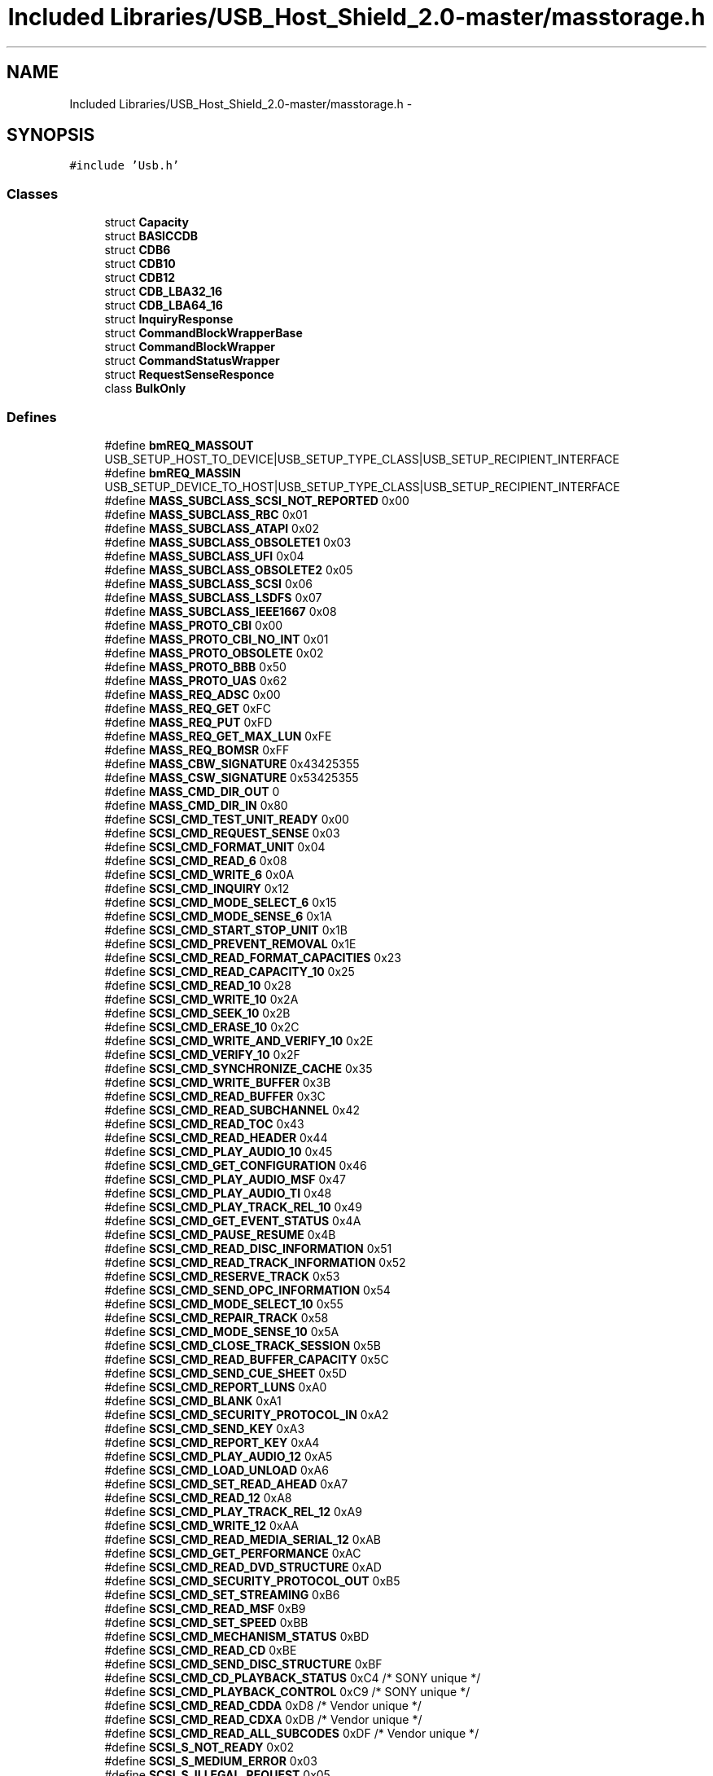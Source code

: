 .TH "Included Libraries/USB_Host_Shield_2.0-master/masstorage.h" 3 "Sun Mar 30 2014" "Version version 2.0" "GHID Framework" \" -*- nroff -*-
.ad l
.nh
.SH NAME
Included Libraries/USB_Host_Shield_2.0-master/masstorage.h \- 
.SH SYNOPSIS
.br
.PP
\fC#include 'Usb\&.h'\fP
.br

.SS "Classes"

.in +1c
.ti -1c
.RI "struct \fBCapacity\fP"
.br
.ti -1c
.RI "struct \fBBASICCDB\fP"
.br
.ti -1c
.RI "struct \fBCDB6\fP"
.br
.ti -1c
.RI "struct \fBCDB10\fP"
.br
.ti -1c
.RI "struct \fBCDB12\fP"
.br
.ti -1c
.RI "struct \fBCDB_LBA32_16\fP"
.br
.ti -1c
.RI "struct \fBCDB_LBA64_16\fP"
.br
.ti -1c
.RI "struct \fBInquiryResponse\fP"
.br
.ti -1c
.RI "struct \fBCommandBlockWrapperBase\fP"
.br
.ti -1c
.RI "struct \fBCommandBlockWrapper\fP"
.br
.ti -1c
.RI "struct \fBCommandStatusWrapper\fP"
.br
.ti -1c
.RI "struct \fBRequestSenseResponce\fP"
.br
.ti -1c
.RI "class \fBBulkOnly\fP"
.br
.in -1c
.SS "Defines"

.in +1c
.ti -1c
.RI "#define \fBbmREQ_MASSOUT\fP   USB_SETUP_HOST_TO_DEVICE|USB_SETUP_TYPE_CLASS|USB_SETUP_RECIPIENT_INTERFACE"
.br
.ti -1c
.RI "#define \fBbmREQ_MASSIN\fP   USB_SETUP_DEVICE_TO_HOST|USB_SETUP_TYPE_CLASS|USB_SETUP_RECIPIENT_INTERFACE"
.br
.ti -1c
.RI "#define \fBMASS_SUBCLASS_SCSI_NOT_REPORTED\fP   0x00"
.br
.ti -1c
.RI "#define \fBMASS_SUBCLASS_RBC\fP   0x01"
.br
.ti -1c
.RI "#define \fBMASS_SUBCLASS_ATAPI\fP   0x02"
.br
.ti -1c
.RI "#define \fBMASS_SUBCLASS_OBSOLETE1\fP   0x03"
.br
.ti -1c
.RI "#define \fBMASS_SUBCLASS_UFI\fP   0x04"
.br
.ti -1c
.RI "#define \fBMASS_SUBCLASS_OBSOLETE2\fP   0x05"
.br
.ti -1c
.RI "#define \fBMASS_SUBCLASS_SCSI\fP   0x06"
.br
.ti -1c
.RI "#define \fBMASS_SUBCLASS_LSDFS\fP   0x07"
.br
.ti -1c
.RI "#define \fBMASS_SUBCLASS_IEEE1667\fP   0x08"
.br
.ti -1c
.RI "#define \fBMASS_PROTO_CBI\fP   0x00"
.br
.ti -1c
.RI "#define \fBMASS_PROTO_CBI_NO_INT\fP   0x01"
.br
.ti -1c
.RI "#define \fBMASS_PROTO_OBSOLETE\fP   0x02"
.br
.ti -1c
.RI "#define \fBMASS_PROTO_BBB\fP   0x50"
.br
.ti -1c
.RI "#define \fBMASS_PROTO_UAS\fP   0x62"
.br
.ti -1c
.RI "#define \fBMASS_REQ_ADSC\fP   0x00"
.br
.ti -1c
.RI "#define \fBMASS_REQ_GET\fP   0xFC"
.br
.ti -1c
.RI "#define \fBMASS_REQ_PUT\fP   0xFD"
.br
.ti -1c
.RI "#define \fBMASS_REQ_GET_MAX_LUN\fP   0xFE"
.br
.ti -1c
.RI "#define \fBMASS_REQ_BOMSR\fP   0xFF"
.br
.ti -1c
.RI "#define \fBMASS_CBW_SIGNATURE\fP   0x43425355"
.br
.ti -1c
.RI "#define \fBMASS_CSW_SIGNATURE\fP   0x53425355"
.br
.ti -1c
.RI "#define \fBMASS_CMD_DIR_OUT\fP   0"
.br
.ti -1c
.RI "#define \fBMASS_CMD_DIR_IN\fP   0x80"
.br
.ti -1c
.RI "#define \fBSCSI_CMD_TEST_UNIT_READY\fP   0x00"
.br
.ti -1c
.RI "#define \fBSCSI_CMD_REQUEST_SENSE\fP   0x03"
.br
.ti -1c
.RI "#define \fBSCSI_CMD_FORMAT_UNIT\fP   0x04"
.br
.ti -1c
.RI "#define \fBSCSI_CMD_READ_6\fP   0x08"
.br
.ti -1c
.RI "#define \fBSCSI_CMD_WRITE_6\fP   0x0A"
.br
.ti -1c
.RI "#define \fBSCSI_CMD_INQUIRY\fP   0x12"
.br
.ti -1c
.RI "#define \fBSCSI_CMD_MODE_SELECT_6\fP   0x15"
.br
.ti -1c
.RI "#define \fBSCSI_CMD_MODE_SENSE_6\fP   0x1A"
.br
.ti -1c
.RI "#define \fBSCSI_CMD_START_STOP_UNIT\fP   0x1B"
.br
.ti -1c
.RI "#define \fBSCSI_CMD_PREVENT_REMOVAL\fP   0x1E"
.br
.ti -1c
.RI "#define \fBSCSI_CMD_READ_FORMAT_CAPACITIES\fP   0x23"
.br
.ti -1c
.RI "#define \fBSCSI_CMD_READ_CAPACITY_10\fP   0x25"
.br
.ti -1c
.RI "#define \fBSCSI_CMD_READ_10\fP   0x28"
.br
.ti -1c
.RI "#define \fBSCSI_CMD_WRITE_10\fP   0x2A"
.br
.ti -1c
.RI "#define \fBSCSI_CMD_SEEK_10\fP   0x2B"
.br
.ti -1c
.RI "#define \fBSCSI_CMD_ERASE_10\fP   0x2C"
.br
.ti -1c
.RI "#define \fBSCSI_CMD_WRITE_AND_VERIFY_10\fP   0x2E"
.br
.ti -1c
.RI "#define \fBSCSI_CMD_VERIFY_10\fP   0x2F"
.br
.ti -1c
.RI "#define \fBSCSI_CMD_SYNCHRONIZE_CACHE\fP   0x35"
.br
.ti -1c
.RI "#define \fBSCSI_CMD_WRITE_BUFFER\fP   0x3B"
.br
.ti -1c
.RI "#define \fBSCSI_CMD_READ_BUFFER\fP   0x3C"
.br
.ti -1c
.RI "#define \fBSCSI_CMD_READ_SUBCHANNEL\fP   0x42"
.br
.ti -1c
.RI "#define \fBSCSI_CMD_READ_TOC\fP   0x43"
.br
.ti -1c
.RI "#define \fBSCSI_CMD_READ_HEADER\fP   0x44"
.br
.ti -1c
.RI "#define \fBSCSI_CMD_PLAY_AUDIO_10\fP   0x45"
.br
.ti -1c
.RI "#define \fBSCSI_CMD_GET_CONFIGURATION\fP   0x46"
.br
.ti -1c
.RI "#define \fBSCSI_CMD_PLAY_AUDIO_MSF\fP   0x47"
.br
.ti -1c
.RI "#define \fBSCSI_CMD_PLAY_AUDIO_TI\fP   0x48"
.br
.ti -1c
.RI "#define \fBSCSI_CMD_PLAY_TRACK_REL_10\fP   0x49"
.br
.ti -1c
.RI "#define \fBSCSI_CMD_GET_EVENT_STATUS\fP   0x4A"
.br
.ti -1c
.RI "#define \fBSCSI_CMD_PAUSE_RESUME\fP   0x4B"
.br
.ti -1c
.RI "#define \fBSCSI_CMD_READ_DISC_INFORMATION\fP   0x51"
.br
.ti -1c
.RI "#define \fBSCSI_CMD_READ_TRACK_INFORMATION\fP   0x52"
.br
.ti -1c
.RI "#define \fBSCSI_CMD_RESERVE_TRACK\fP   0x53"
.br
.ti -1c
.RI "#define \fBSCSI_CMD_SEND_OPC_INFORMATION\fP   0x54"
.br
.ti -1c
.RI "#define \fBSCSI_CMD_MODE_SELECT_10\fP   0x55"
.br
.ti -1c
.RI "#define \fBSCSI_CMD_REPAIR_TRACK\fP   0x58"
.br
.ti -1c
.RI "#define \fBSCSI_CMD_MODE_SENSE_10\fP   0x5A"
.br
.ti -1c
.RI "#define \fBSCSI_CMD_CLOSE_TRACK_SESSION\fP   0x5B"
.br
.ti -1c
.RI "#define \fBSCSI_CMD_READ_BUFFER_CAPACITY\fP   0x5C"
.br
.ti -1c
.RI "#define \fBSCSI_CMD_SEND_CUE_SHEET\fP   0x5D"
.br
.ti -1c
.RI "#define \fBSCSI_CMD_REPORT_LUNS\fP   0xA0"
.br
.ti -1c
.RI "#define \fBSCSI_CMD_BLANK\fP   0xA1"
.br
.ti -1c
.RI "#define \fBSCSI_CMD_SECURITY_PROTOCOL_IN\fP   0xA2"
.br
.ti -1c
.RI "#define \fBSCSI_CMD_SEND_KEY\fP   0xA3"
.br
.ti -1c
.RI "#define \fBSCSI_CMD_REPORT_KEY\fP   0xA4"
.br
.ti -1c
.RI "#define \fBSCSI_CMD_PLAY_AUDIO_12\fP   0xA5"
.br
.ti -1c
.RI "#define \fBSCSI_CMD_LOAD_UNLOAD\fP   0xA6"
.br
.ti -1c
.RI "#define \fBSCSI_CMD_SET_READ_AHEAD\fP   0xA7"
.br
.ti -1c
.RI "#define \fBSCSI_CMD_READ_12\fP   0xA8"
.br
.ti -1c
.RI "#define \fBSCSI_CMD_PLAY_TRACK_REL_12\fP   0xA9"
.br
.ti -1c
.RI "#define \fBSCSI_CMD_WRITE_12\fP   0xAA"
.br
.ti -1c
.RI "#define \fBSCSI_CMD_READ_MEDIA_SERIAL_12\fP   0xAB"
.br
.ti -1c
.RI "#define \fBSCSI_CMD_GET_PERFORMANCE\fP   0xAC"
.br
.ti -1c
.RI "#define \fBSCSI_CMD_READ_DVD_STRUCTURE\fP   0xAD"
.br
.ti -1c
.RI "#define \fBSCSI_CMD_SECURITY_PROTOCOL_OUT\fP   0xB5"
.br
.ti -1c
.RI "#define \fBSCSI_CMD_SET_STREAMING\fP   0xB6"
.br
.ti -1c
.RI "#define \fBSCSI_CMD_READ_MSF\fP   0xB9"
.br
.ti -1c
.RI "#define \fBSCSI_CMD_SET_SPEED\fP   0xBB"
.br
.ti -1c
.RI "#define \fBSCSI_CMD_MECHANISM_STATUS\fP   0xBD"
.br
.ti -1c
.RI "#define \fBSCSI_CMD_READ_CD\fP   0xBE"
.br
.ti -1c
.RI "#define \fBSCSI_CMD_SEND_DISC_STRUCTURE\fP   0xBF"
.br
.ti -1c
.RI "#define \fBSCSI_CMD_CD_PLAYBACK_STATUS\fP   0xC4 /* SONY unique */"
.br
.ti -1c
.RI "#define \fBSCSI_CMD_PLAYBACK_CONTROL\fP   0xC9 /* SONY unique */"
.br
.ti -1c
.RI "#define \fBSCSI_CMD_READ_CDDA\fP   0xD8 /* Vendor unique */"
.br
.ti -1c
.RI "#define \fBSCSI_CMD_READ_CDXA\fP   0xDB /* Vendor unique */"
.br
.ti -1c
.RI "#define \fBSCSI_CMD_READ_ALL_SUBCODES\fP   0xDF /* Vendor unique */"
.br
.ti -1c
.RI "#define \fBSCSI_S_NOT_READY\fP   0x02"
.br
.ti -1c
.RI "#define \fBSCSI_S_MEDIUM_ERROR\fP   0x03"
.br
.ti -1c
.RI "#define \fBSCSI_S_ILLEGAL_REQUEST\fP   0x05"
.br
.ti -1c
.RI "#define \fBSCSI_S_UNIT_ATTENTION\fP   0x06"
.br
.ti -1c
.RI "#define \fBSCSI_ASC_LBA_OUT_OF_RANGE\fP   0x21"
.br
.ti -1c
.RI "#define \fBSCSI_ASC_MEDIA_CHANGED\fP   0x28"
.br
.ti -1c
.RI "#define \fBSCSI_ASC_MEDIUM_NOT_PRESENT\fP   0x3A"
.br
.ti -1c
.RI "#define \fBMASS_ERR_SUCCESS\fP   0x00"
.br
.ti -1c
.RI "#define \fBMASS_ERR_PHASE_ERROR\fP   0x02"
.br
.ti -1c
.RI "#define \fBMASS_ERR_UNIT_NOT_READY\fP   0x03"
.br
.ti -1c
.RI "#define \fBMASS_ERR_UNIT_BUSY\fP   0x04"
.br
.ti -1c
.RI "#define \fBMASS_ERR_STALL\fP   0x05"
.br
.ti -1c
.RI "#define \fBMASS_ERR_CMD_NOT_SUPPORTED\fP   0x06"
.br
.ti -1c
.RI "#define \fBMASS_ERR_INVALID_CSW\fP   0x07"
.br
.ti -1c
.RI "#define \fBMASS_ERR_NO_MEDIA\fP   0x08"
.br
.ti -1c
.RI "#define \fBMASS_ERR_BAD_LBA\fP   0x09"
.br
.ti -1c
.RI "#define \fBMASS_ERR_MEDIA_CHANGED\fP   0x0A"
.br
.ti -1c
.RI "#define \fBMASS_ERR_DEVICE_DISCONNECTED\fP   0x11"
.br
.ti -1c
.RI "#define \fBMASS_ERR_UNABLE_TO_RECOVER\fP   0x12"
.br
.ti -1c
.RI "#define \fBMASS_ERR_INVALID_LUN\fP   0x13"
.br
.ti -1c
.RI "#define \fBMASS_ERR_WRITE_STALL\fP   0x14"
.br
.ti -1c
.RI "#define \fBMASS_ERR_READ_NAKS\fP   0x15"
.br
.ti -1c
.RI "#define \fBMASS_ERR_WRITE_NAKS\fP   0x16"
.br
.ti -1c
.RI "#define \fBMASS_ERR_WRITE_PROTECTED\fP   0x17"
.br
.ti -1c
.RI "#define \fBMASS_ERR_NOT_IMPLEMENTED\fP   0xFD"
.br
.ti -1c
.RI "#define \fBMASS_ERR_GENERAL_SCSI_ERROR\fP   0xFE"
.br
.ti -1c
.RI "#define \fBMASS_ERR_GENERAL_USB_ERROR\fP   0xFF"
.br
.ti -1c
.RI "#define \fBMASS_ERR_USER\fP   0xA0"
.br
.ti -1c
.RI "#define \fBMASS_TRANS_FLG_CALLBACK\fP   0x01"
.br
.ti -1c
.RI "#define \fBMASS_TRANS_FLG_NO_STALL_CHECK\fP   0x02"
.br
.ti -1c
.RI "#define \fBMASS_TRANS_FLG_NO_PHASE_CHECK\fP   0x04"
.br
.ti -1c
.RI "#define \fBMASS_MAX_ENDPOINTS\fP   3"
.br
.in -1c
.SS "Typedefs"

.in +1c
.ti -1c
.RI "typedef \fBBASICCDB\fP \fBBASICCDB_t\fP"
.br
.ti -1c
.RI "typedef \fBCDB6\fP \fBCDB6_t\fP"
.br
.ti -1c
.RI "typedef \fBCDB10\fP \fBCDB10_t\fP"
.br
.ti -1c
.RI "typedef \fBCDB12\fP \fBCDB12_t\fP"
.br
.in -1c
.SS "Functions"

.in +1c
.ti -1c
.RI "struct \fBCapacity\fP \fB__attribute__\fP ((packed))"
.br
.ti -1c
.RI "\fBCDB6\fP (uint8_t _Opcode, uint8_t _LUN, uint32_t LBA, uint8_t _AllocationLength, uint8_t _Control)"
.br
.ti -1c
.RI "\fBCDB6\fP (uint8_t _Opcode, uint8_t _LUN, uint8_t _AllocationLength, uint8_t _Control)"
.br
.ti -1c
.RI "\fBCDB10\fP (uint8_t _Opcode, uint8_t _LUN)"
.br
.ti -1c
.RI "\fBCDB10\fP (uint8_t _Opcode, uint8_t _LUN, uint16_t xflen, uint32_t _LBA)"
.br
.ti -1c
.RI "\fBCommandBlockWrapperBase\fP ()"
.br
.ti -1c
.RI "\fBCommandBlockWrapperBase\fP (uint32_t tag, uint32_t xflen, uint8_t flgs)"
.br
.ti -1c
.RI "\fBCommandBlockWrapper\fP ()"
.br
.ti -1c
.RI "\fBCommandBlockWrapper\fP (uint32_t tag, uint32_t xflen, uint8_t flgs, uint8_t lu, uint8_t cmdlen, uint8_t cmd)"
.br
.ti -1c
.RI "\fBCommandBlockWrapper\fP (uint32_t tag, uint32_t xflen, \fBCDB6_t\fP *cdb, uint8_t dir)"
.br
.ti -1c
.RI "\fBCommandBlockWrapper\fP (uint32_t tag, uint32_t xflen, \fBCDB10_t\fP *cdb, uint8_t dir)"
.br
.in -1c
.SS "Variables"

.in +1c
.ti -1c
.RI "uint8_t \fBdata\fP [8]"
.br
.ti -1c
.RI "uint8_t \fBOpcode\fP"
.br
.ti -1c
.RI "unsigned \fBunused\fP"
.br
.ti -1c
.RI "unsigned \fBLUN\fP"
.br
.ti -1c
.RI "uint8_t \fBinfo\fP [12]"
.br
.ti -1c
.RI "unsigned \fBLBAMSB\fP"
.br
.ti -1c
.RI "uint8_t \fBLBAHB\fP"
.br
.ti -1c
.RI "uint8_t \fBLBALB\fP"
.br
.ti -1c
.RI "uint8_t \fBAllocationLength\fP"
.br
.ti -1c
.RI "uint8_t \fBControl\fP"
.br
.ti -1c
.RI "unsigned \fBService_Action\fP"
.br
.ti -1c
.RI "uint8_t \fBLBA_L_M_MB\fP"
.br
.ti -1c
.RI "uint8_t \fBLBA_L_M_LB\fP"
.br
.ti -1c
.RI "uint8_t \fBLBA_L_L_MB\fP"
.br
.ti -1c
.RI "uint8_t \fBLBA_L_L_LB\fP"
.br
.ti -1c
.RI "uint8_t \fBMisc2\fP"
.br
.ti -1c
.RI "uint8_t \fBALC_MB\fP"
.br
.ti -1c
.RI "uint8_t \fBALC_LB\fP"
.br
.ti -1c
.RI "unsigned \fBMisc\fP"
.br
.ti -1c
.RI "uint8_t \fBALC_M_LB\fP"
.br
.ti -1c
.RI "uint8_t \fBALC_L_MB\fP"
.br
.ti -1c
.RI "uint8_t \fBALC_L_LB\fP"
.br
.ti -1c
.RI "uint8_t \fBA_M_M_MB\fP"
.br
.ti -1c
.RI "uint8_t \fBA_M_M_LB\fP"
.br
.ti -1c
.RI "uint8_t \fBA_M_L_MB\fP"
.br
.ti -1c
.RI "uint8_t \fBA_M_L_LB\fP"
.br
.ti -1c
.RI "uint8_t \fBALC_M_MB\fP"
.br
.ti -1c
.RI "uint8_t \fBLBA_M_M_MB\fP"
.br
.ti -1c
.RI "uint8_t \fBLBA_M_M_LB\fP"
.br
.ti -1c
.RI "uint8_t \fBLBA_M_L_MB\fP"
.br
.ti -1c
.RI "uint8_t \fBLBA_M_L_LB\fP"
.br
.ti -1c
.RI "uint8_t \fBDeviceType\fP"
.br
.ti -1c
.RI "uint8_t \fBPeripheralQualifier\fP"
.br
.ti -1c
.RI "unsigned \fBReserved\fP"
.br
.ti -1c
.RI "unsigned \fBRemovable\fP"
.br
.ti -1c
.RI "uint8_t \fBVersion\fP"
.br
.ti -1c
.RI "unsigned \fBResponseDataFormat\fP"
.br
.ti -1c
.RI "unsigned \fBHISUP\fP"
.br
.ti -1c
.RI "unsigned \fBNormACA\fP"
.br
.ti -1c
.RI "unsigned \fBTrmTsk\fP"
.br
.ti -1c
.RI "unsigned \fBAERC\fP"
.br
.ti -1c
.RI "uint8_t \fBAdditionalLength\fP"
.br
.ti -1c
.RI "unsigned \fBPROTECT\fP"
.br
.ti -1c
.RI "unsigned \fBRes\fP"
.br
.ti -1c
.RI "unsigned \fBThreePC\fP"
.br
.ti -1c
.RI "unsigned \fBTPGS\fP"
.br
.ti -1c
.RI "unsigned \fBACC\fP"
.br
.ti -1c
.RI "unsigned \fBSCCS\fP"
.br
.ti -1c
.RI "unsigned \fBADDR16\fP"
.br
.ti -1c
.RI "unsigned \fBR1\fP"
.br
.ti -1c
.RI "unsigned \fBR2\fP"
.br
.ti -1c
.RI "unsigned \fBMCHNGR\fP"
.br
.ti -1c
.RI "unsigned \fBMULTIP\fP"
.br
.ti -1c
.RI "unsigned \fBVS\fP"
.br
.ti -1c
.RI "unsigned \fBENCSERV\fP"
.br
.ti -1c
.RI "unsigned \fBBQUE\fP"
.br
.ti -1c
.RI "unsigned \fBSoftReset\fP"
.br
.ti -1c
.RI "unsigned \fBCmdQue\fP"
.br
.ti -1c
.RI "unsigned \fBReserved4\fP"
.br
.ti -1c
.RI "unsigned \fBLinked\fP"
.br
.ti -1c
.RI "unsigned \fBSync\fP"
.br
.ti -1c
.RI "unsigned \fBWideBus16Bit\fP"
.br
.ti -1c
.RI "unsigned \fBWideBus32Bit\fP"
.br
.ti -1c
.RI "unsigned \fBRelAddr\fP"
.br
.ti -1c
.RI "uint8_t \fBVendorID\fP [8]"
.br
.ti -1c
.RI "uint8_t \fBProductID\fP [16]"
.br
.ti -1c
.RI "uint8_t \fBRevisionID\fP [4]"
.br
.ti -1c
.RI "uint32_t \fBdCBWSignature\fP"
.br
.ti -1c
.RI "uint32_t \fBdCBWTag\fP"
.br
.ti -1c
.RI "uint32_t \fBdCBWDataTransferLength\fP"
.br
.ti -1c
.RI "uint8_t \fBbmCBWFlags\fP"
.br
.ti -1c
.RI "struct {"
.br
.ti -1c
.RI "   uint8_t \fBbmCBWLUN\fP: 4"
.br
.ti -1c
.RI "   uint8_t \fBbmReserved1\fP: 4"
.br
.ti -1c
.RI "}; "
.br
.ti -1c
.RI "struct {"
.br
.ti -1c
.RI "   uint8_t \fBbmCBWCBLength\fP: 4"
.br
.ti -1c
.RI "   uint8_t \fBbmReserved2\fP: 4"
.br
.ti -1c
.RI "}; "
.br
.ti -1c
.RI "uint8_t \fBCBWCB\fP [16]"
.br
.ti -1c
.RI "uint32_t \fBdCSWSignature\fP"
.br
.ti -1c
.RI "uint32_t \fBdCSWTag\fP"
.br
.ti -1c
.RI "uint32_t \fBdCSWDataResidue\fP"
.br
.ti -1c
.RI "uint8_t \fBbCSWStatus\fP"
.br
.ti -1c
.RI "uint8_t \fBbResponseCode\fP"
.br
.ti -1c
.RI "uint8_t \fBbSegmentNumber\fP"
.br
.ti -1c
.RI "uint8_t \fBbmSenseKey\fP"
.br
.ti -1c
.RI "uint8_t \fBbmReserved\fP"
.br
.ti -1c
.RI "uint8_t \fBbmILI\fP"
.br
.ti -1c
.RI "uint8_t \fBbmEOM\fP"
.br
.ti -1c
.RI "uint8_t \fBbmFileMark\fP"
.br
.ti -1c
.RI "uint8_t \fBInformation\fP [4]"
.br
.ti -1c
.RI "uint8_t \fBbAdditionalLength\fP"
.br
.ti -1c
.RI "uint8_t \fBCmdSpecificInformation\fP [4]"
.br
.ti -1c
.RI "uint8_t \fBbAdditionalSenseCode\fP"
.br
.ti -1c
.RI "uint8_t \fBbAdditionalSenseQualifier\fP"
.br
.ti -1c
.RI "uint8_t \fBbFieldReplaceableUnitCode\fP"
.br
.ti -1c
.RI "uint8_t \fBSenseKeySpecific\fP [3]"
.br
.ti -1c
.RI "\fBBulkOnly\fP \fB__attribute__\fP"
.br
.in -1c
.SH "Define Documentation"
.PP 
.SS "#define \fBbmREQ_MASSIN\fP   USB_SETUP_DEVICE_TO_HOST|USB_SETUP_TYPE_CLASS|USB_SETUP_RECIPIENT_INTERFACE"
.PP
Definition at line 29 of file masstorage\&.h\&.
.SS "#define \fBbmREQ_MASSOUT\fP   USB_SETUP_HOST_TO_DEVICE|USB_SETUP_TYPE_CLASS|USB_SETUP_RECIPIENT_INTERFACE"
.PP
Definition at line 28 of file masstorage\&.h\&.
.SS "#define \fBMASS_CBW_SIGNATURE\fP   0x43425355"
.PP
Definition at line 56 of file masstorage\&.h\&.
.SS "#define \fBMASS_CMD_DIR_IN\fP   0x80"
.PP
Definition at line 60 of file masstorage\&.h\&.
.SS "#define \fBMASS_CMD_DIR_OUT\fP   0"
.PP
Definition at line 59 of file masstorage\&.h\&.
.SS "#define \fBMASS_CSW_SIGNATURE\fP   0x53425355"
.PP
Definition at line 57 of file masstorage\&.h\&.
.SS "#define \fBMASS_ERR_BAD_LBA\fP   0x09"
.PP
Definition at line 159 of file masstorage\&.h\&.
.SS "#define \fBMASS_ERR_CMD_NOT_SUPPORTED\fP   0x06"
.PP
Definition at line 156 of file masstorage\&.h\&.
.SS "#define \fBMASS_ERR_DEVICE_DISCONNECTED\fP   0x11"
.PP
Definition at line 161 of file masstorage\&.h\&.
.SS "#define \fBMASS_ERR_GENERAL_SCSI_ERROR\fP   0xFE"
.PP
Definition at line 169 of file masstorage\&.h\&.
.SS "#define \fBMASS_ERR_GENERAL_USB_ERROR\fP   0xFF"
.PP
Definition at line 170 of file masstorage\&.h\&.
.SS "#define \fBMASS_ERR_INVALID_CSW\fP   0x07"
.PP
Definition at line 157 of file masstorage\&.h\&.
.SS "#define \fBMASS_ERR_INVALID_LUN\fP   0x13"
.PP
Definition at line 163 of file masstorage\&.h\&.
.SS "#define \fBMASS_ERR_MEDIA_CHANGED\fP   0x0A"
.PP
Definition at line 160 of file masstorage\&.h\&.
.SS "#define \fBMASS_ERR_NO_MEDIA\fP   0x08"
.PP
Definition at line 158 of file masstorage\&.h\&.
.SS "#define \fBMASS_ERR_NOT_IMPLEMENTED\fP   0xFD"
.PP
Definition at line 168 of file masstorage\&.h\&.
.SS "#define \fBMASS_ERR_PHASE_ERROR\fP   0x02"
.PP
Definition at line 152 of file masstorage\&.h\&.
.SS "#define \fBMASS_ERR_READ_NAKS\fP   0x15"
.PP
Definition at line 165 of file masstorage\&.h\&.
.SS "#define \fBMASS_ERR_STALL\fP   0x05"
.PP
Definition at line 155 of file masstorage\&.h\&.
.SS "#define \fBMASS_ERR_SUCCESS\fP   0x00"
.PP
Definition at line 151 of file masstorage\&.h\&.
.SS "#define \fBMASS_ERR_UNABLE_TO_RECOVER\fP   0x12"
.PP
Definition at line 162 of file masstorage\&.h\&.
.SS "#define \fBMASS_ERR_UNIT_BUSY\fP   0x04"
.PP
Definition at line 154 of file masstorage\&.h\&.
.SS "#define \fBMASS_ERR_UNIT_NOT_READY\fP   0x03"
.PP
Definition at line 153 of file masstorage\&.h\&.
.SS "#define \fBMASS_ERR_USER\fP   0xA0"
.PP
Definition at line 171 of file masstorage\&.h\&.
.SS "#define \fBMASS_ERR_WRITE_NAKS\fP   0x16"
.PP
Definition at line 166 of file masstorage\&.h\&.
.SS "#define \fBMASS_ERR_WRITE_PROTECTED\fP   0x17"
.PP
Definition at line 167 of file masstorage\&.h\&.
.SS "#define \fBMASS_ERR_WRITE_STALL\fP   0x14"
.PP
Definition at line 164 of file masstorage\&.h\&.
.SS "#define \fBMASS_MAX_ENDPOINTS\fP   3"
.PP
Definition at line 177 of file masstorage\&.h\&.
.SS "#define \fBMASS_PROTO_BBB\fP   0x50"
.PP
Definition at line 46 of file masstorage\&.h\&.
.SS "#define \fBMASS_PROTO_CBI\fP   0x00"
.PP
Definition at line 43 of file masstorage\&.h\&.
.SS "#define \fBMASS_PROTO_CBI_NO_INT\fP   0x01"
.PP
Definition at line 44 of file masstorage\&.h\&.
.SS "#define \fBMASS_PROTO_OBSOLETE\fP   0x02"
.PP
Definition at line 45 of file masstorage\&.h\&.
.SS "#define \fBMASS_PROTO_UAS\fP   0x62"
.PP
Definition at line 47 of file masstorage\&.h\&.
.SS "#define \fBMASS_REQ_ADSC\fP   0x00"
.PP
Definition at line 50 of file masstorage\&.h\&.
.SS "#define \fBMASS_REQ_BOMSR\fP   0xFF"
.PP
Definition at line 54 of file masstorage\&.h\&.
.SS "#define \fBMASS_REQ_GET\fP   0xFC"
.PP
Definition at line 51 of file masstorage\&.h\&.
.SS "#define \fBMASS_REQ_GET_MAX_LUN\fP   0xFE"
.PP
Definition at line 53 of file masstorage\&.h\&.
.SS "#define \fBMASS_REQ_PUT\fP   0xFD"
.PP
Definition at line 52 of file masstorage\&.h\&.
.SS "#define \fBMASS_SUBCLASS_ATAPI\fP   0x02"
.PP
Definition at line 34 of file masstorage\&.h\&.
.SS "#define \fBMASS_SUBCLASS_IEEE1667\fP   0x08"
.PP
Definition at line 40 of file masstorage\&.h\&.
.SS "#define \fBMASS_SUBCLASS_LSDFS\fP   0x07"
.PP
Definition at line 39 of file masstorage\&.h\&.
.SS "#define \fBMASS_SUBCLASS_OBSOLETE1\fP   0x03"
.PP
Definition at line 35 of file masstorage\&.h\&.
.SS "#define \fBMASS_SUBCLASS_OBSOLETE2\fP   0x05"
.PP
Definition at line 37 of file masstorage\&.h\&.
.SS "#define \fBMASS_SUBCLASS_RBC\fP   0x01"
.PP
Definition at line 33 of file masstorage\&.h\&.
.SS "#define \fBMASS_SUBCLASS_SCSI\fP   0x06"
.PP
Definition at line 38 of file masstorage\&.h\&.
.SS "#define \fBMASS_SUBCLASS_SCSI_NOT_REPORTED\fP   0x00"
.PP
Definition at line 32 of file masstorage\&.h\&.
.SS "#define \fBMASS_SUBCLASS_UFI\fP   0x04"
.PP
Definition at line 36 of file masstorage\&.h\&.
.SS "#define \fBMASS_TRANS_FLG_CALLBACK\fP   0x01"
.PP
Definition at line 173 of file masstorage\&.h\&.
.SS "#define \fBMASS_TRANS_FLG_NO_PHASE_CHECK\fP   0x04"
.PP
Definition at line 175 of file masstorage\&.h\&.
.SS "#define \fBMASS_TRANS_FLG_NO_STALL_CHECK\fP   0x02"
.PP
Definition at line 174 of file masstorage\&.h\&.
.SS "#define \fBSCSI_ASC_LBA_OUT_OF_RANGE\fP   0x21"
.PP
Definition at line 146 of file masstorage\&.h\&.
.SS "#define \fBSCSI_ASC_MEDIA_CHANGED\fP   0x28"
.PP
Definition at line 147 of file masstorage\&.h\&.
.SS "#define \fBSCSI_ASC_MEDIUM_NOT_PRESENT\fP   0x3A"
.PP
Definition at line 148 of file masstorage\&.h\&.
.SS "#define \fBSCSI_CMD_BLANK\fP   0xA1"
.PP
Definition at line 114 of file masstorage\&.h\&.
.SS "#define \fBSCSI_CMD_CD_PLAYBACK_STATUS\fP   0xC4 /* SONY unique */"
.PP
Definition at line 135 of file masstorage\&.h\&.
.SS "#define \fBSCSI_CMD_CLOSE_TRACK_SESSION\fP   0x5B"
.PP
Definition at line 109 of file masstorage\&.h\&.
.SS "#define \fBSCSI_CMD_ERASE_10\fP   0x2C"
.PP
Definition at line 86 of file masstorage\&.h\&.
.SS "#define \fBSCSI_CMD_FORMAT_UNIT\fP   0x04"
.PP
Definition at line 72 of file masstorage\&.h\&.
.SS "#define \fBSCSI_CMD_GET_CONFIGURATION\fP   0x46"
.PP
Definition at line 96 of file masstorage\&.h\&.
.SS "#define \fBSCSI_CMD_GET_EVENT_STATUS\fP   0x4A"
.PP
Definition at line 100 of file masstorage\&.h\&.
.SS "#define \fBSCSI_CMD_GET_PERFORMANCE\fP   0xAC"
.PP
Definition at line 125 of file masstorage\&.h\&.
.SS "#define \fBSCSI_CMD_INQUIRY\fP   0x12"
.PP
Definition at line 75 of file masstorage\&.h\&.
.SS "#define \fBSCSI_CMD_LOAD_UNLOAD\fP   0xA6"
.PP
Definition at line 119 of file masstorage\&.h\&.
.SS "#define \fBSCSI_CMD_MECHANISM_STATUS\fP   0xBD"
.PP
Definition at line 131 of file masstorage\&.h\&.
.SS "#define \fBSCSI_CMD_MODE_SELECT_10\fP   0x55"
.PP
Definition at line 106 of file masstorage\&.h\&.
.SS "#define \fBSCSI_CMD_MODE_SELECT_6\fP   0x15"
.PP
Definition at line 76 of file masstorage\&.h\&.
.SS "#define \fBSCSI_CMD_MODE_SENSE_10\fP   0x5A"
.PP
Definition at line 108 of file masstorage\&.h\&.
.SS "#define \fBSCSI_CMD_MODE_SENSE_6\fP   0x1A"
.PP
Definition at line 77 of file masstorage\&.h\&.
.SS "#define \fBSCSI_CMD_PAUSE_RESUME\fP   0x4B"
.PP
Definition at line 101 of file masstorage\&.h\&.
.SS "#define \fBSCSI_CMD_PLAY_AUDIO_10\fP   0x45"
.PP
Definition at line 95 of file masstorage\&.h\&.
.SS "#define \fBSCSI_CMD_PLAY_AUDIO_12\fP   0xA5"
.PP
Definition at line 118 of file masstorage\&.h\&.
.SS "#define \fBSCSI_CMD_PLAY_AUDIO_MSF\fP   0x47"
.PP
Definition at line 97 of file masstorage\&.h\&.
.SS "#define \fBSCSI_CMD_PLAY_AUDIO_TI\fP   0x48"
.PP
Definition at line 98 of file masstorage\&.h\&.
.SS "#define \fBSCSI_CMD_PLAY_TRACK_REL_10\fP   0x49"
.PP
Definition at line 99 of file masstorage\&.h\&.
.SS "#define \fBSCSI_CMD_PLAY_TRACK_REL_12\fP   0xA9"
.PP
Definition at line 122 of file masstorage\&.h\&.
.SS "#define \fBSCSI_CMD_PLAYBACK_CONTROL\fP   0xC9 /* SONY unique */"
.PP
Definition at line 136 of file masstorage\&.h\&.
.SS "#define \fBSCSI_CMD_PREVENT_REMOVAL\fP   0x1E"
.PP
Definition at line 79 of file masstorage\&.h\&.
.SS "#define \fBSCSI_CMD_READ_10\fP   0x28"
.PP
Definition at line 83 of file masstorage\&.h\&.
.SS "#define \fBSCSI_CMD_READ_12\fP   0xA8"
.PP
Definition at line 121 of file masstorage\&.h\&.
.SS "#define \fBSCSI_CMD_READ_6\fP   0x08"
.PP
Definition at line 73 of file masstorage\&.h\&.
.SS "#define \fBSCSI_CMD_READ_ALL_SUBCODES\fP   0xDF /* Vendor unique */"
.PP
Definition at line 139 of file masstorage\&.h\&.
.SS "#define \fBSCSI_CMD_READ_BUFFER\fP   0x3C"
.PP
Definition at line 91 of file masstorage\&.h\&.
.SS "#define \fBSCSI_CMD_READ_BUFFER_CAPACITY\fP   0x5C"
.PP
Definition at line 110 of file masstorage\&.h\&.
.SS "#define \fBSCSI_CMD_READ_CAPACITY_10\fP   0x25"
.PP
Definition at line 82 of file masstorage\&.h\&.
.SS "#define \fBSCSI_CMD_READ_CD\fP   0xBE"
.PP
Definition at line 132 of file masstorage\&.h\&.
.SS "#define \fBSCSI_CMD_READ_CDDA\fP   0xD8 /* Vendor unique */"
.PP
Definition at line 137 of file masstorage\&.h\&.
.SS "#define \fBSCSI_CMD_READ_CDXA\fP   0xDB /* Vendor unique */"
.PP
Definition at line 138 of file masstorage\&.h\&.
.SS "#define \fBSCSI_CMD_READ_DISC_INFORMATION\fP   0x51"
.PP
Definition at line 102 of file masstorage\&.h\&.
.SS "#define \fBSCSI_CMD_READ_DVD_STRUCTURE\fP   0xAD"
.PP
Definition at line 126 of file masstorage\&.h\&.
.SS "#define \fBSCSI_CMD_READ_FORMAT_CAPACITIES\fP   0x23"
.PP
Definition at line 81 of file masstorage\&.h\&.
.SS "#define \fBSCSI_CMD_READ_HEADER\fP   0x44"
.PP
Definition at line 94 of file masstorage\&.h\&.
.SS "#define \fBSCSI_CMD_READ_MEDIA_SERIAL_12\fP   0xAB"
.PP
Definition at line 124 of file masstorage\&.h\&.
.SS "#define \fBSCSI_CMD_READ_MSF\fP   0xB9"
.PP
Definition at line 129 of file masstorage\&.h\&.
.SS "#define \fBSCSI_CMD_READ_SUBCHANNEL\fP   0x42"
.PP
Definition at line 92 of file masstorage\&.h\&.
.SS "#define \fBSCSI_CMD_READ_TOC\fP   0x43"
.PP
Definition at line 93 of file masstorage\&.h\&.
.SS "#define \fBSCSI_CMD_READ_TRACK_INFORMATION\fP   0x52"
.PP
Definition at line 103 of file masstorage\&.h\&.
.SS "#define \fBSCSI_CMD_REPAIR_TRACK\fP   0x58"
.PP
Definition at line 107 of file masstorage\&.h\&.
.SS "#define \fBSCSI_CMD_REPORT_KEY\fP   0xA4"
.PP
Definition at line 117 of file masstorage\&.h\&.
.SS "#define \fBSCSI_CMD_REPORT_LUNS\fP   0xA0"
.PP
Definition at line 113 of file masstorage\&.h\&.
.SS "#define \fBSCSI_CMD_REQUEST_SENSE\fP   0x03"
.PP
Definition at line 71 of file masstorage\&.h\&.
.SS "#define \fBSCSI_CMD_RESERVE_TRACK\fP   0x53"
.PP
Definition at line 104 of file masstorage\&.h\&.
.SS "#define \fBSCSI_CMD_SECURITY_PROTOCOL_IN\fP   0xA2"
.PP
Definition at line 115 of file masstorage\&.h\&.
.SS "#define \fBSCSI_CMD_SECURITY_PROTOCOL_OUT\fP   0xB5"
.PP
Definition at line 127 of file masstorage\&.h\&.
.SS "#define \fBSCSI_CMD_SEEK_10\fP   0x2B"
.PP
Definition at line 85 of file masstorage\&.h\&.
.SS "#define \fBSCSI_CMD_SEND_CUE_SHEET\fP   0x5D"
.PP
Definition at line 111 of file masstorage\&.h\&.
.SS "#define \fBSCSI_CMD_SEND_DISC_STRUCTURE\fP   0xBF"
.PP
Definition at line 133 of file masstorage\&.h\&.
.SS "#define \fBSCSI_CMD_SEND_KEY\fP   0xA3"
.PP
Definition at line 116 of file masstorage\&.h\&.
.SS "#define \fBSCSI_CMD_SEND_OPC_INFORMATION\fP   0x54"
.PP
Definition at line 105 of file masstorage\&.h\&.
.SS "#define \fBSCSI_CMD_SET_READ_AHEAD\fP   0xA7"
.PP
Definition at line 120 of file masstorage\&.h\&.
.SS "#define \fBSCSI_CMD_SET_SPEED\fP   0xBB"
.PP
Definition at line 130 of file masstorage\&.h\&.
.SS "#define \fBSCSI_CMD_SET_STREAMING\fP   0xB6"
.PP
Definition at line 128 of file masstorage\&.h\&.
.SS "#define \fBSCSI_CMD_START_STOP_UNIT\fP   0x1B"
.PP
Definition at line 78 of file masstorage\&.h\&.
.SS "#define \fBSCSI_CMD_SYNCHRONIZE_CACHE\fP   0x35"
.PP
Definition at line 89 of file masstorage\&.h\&.
.SS "#define \fBSCSI_CMD_TEST_UNIT_READY\fP   0x00"
.PP
Definition at line 70 of file masstorage\&.h\&.
.SS "#define \fBSCSI_CMD_VERIFY_10\fP   0x2F"
.PP
Definition at line 88 of file masstorage\&.h\&.
.SS "#define \fBSCSI_CMD_WRITE_10\fP   0x2A"
.PP
Definition at line 84 of file masstorage\&.h\&.
.SS "#define \fBSCSI_CMD_WRITE_12\fP   0xAA"
.PP
Definition at line 123 of file masstorage\&.h\&.
.SS "#define \fBSCSI_CMD_WRITE_6\fP   0x0A"
.PP
Definition at line 74 of file masstorage\&.h\&.
.SS "#define \fBSCSI_CMD_WRITE_AND_VERIFY_10\fP   0x2E"
.PP
Definition at line 87 of file masstorage\&.h\&.
.SS "#define \fBSCSI_CMD_WRITE_BUFFER\fP   0x3B"
.PP
Definition at line 90 of file masstorage\&.h\&.
.SS "#define \fBSCSI_S_ILLEGAL_REQUEST\fP   0x05"
.PP
Definition at line 144 of file masstorage\&.h\&.
.SS "#define \fBSCSI_S_MEDIUM_ERROR\fP   0x03"
.PP
Definition at line 143 of file masstorage\&.h\&.
.SS "#define \fBSCSI_S_NOT_READY\fP   0x02"
.PP
Definition at line 142 of file masstorage\&.h\&.
.SS "#define \fBSCSI_S_UNIT_ATTENTION\fP   0x06"
.PP
Definition at line 145 of file masstorage\&.h\&.
.SH "Typedef Documentation"
.PP 
.SS "typedef \fBBASICCDB\fP \fBBASICCDB_t\fP"
.PP
Definition at line 194 of file masstorage\&.h\&.
.SS "typedef \fBCDB10\fP \fBCDB10_t\fP"
.PP
Definition at line 254 of file masstorage\&.h\&.
.SS "typedef \fBCDB12\fP \fBCDB12_t\fP"
.PP
Definition at line 272 of file masstorage\&.h\&.
.SS "typedef \fBCDB6\fP \fBCDB6_t\fP"
.PP
Definition at line 220 of file masstorage\&.h\&.
.SH "Function Documentation"
.PP 
.SS "struct \fBCapacity\fP \fB__attribute__\fP ((packed))"
.SS "\fB__attribute__::CDB10\fP (uint8_t_Opcode, uint8_t_LUN)"
.PP
Definition at line 271 of file masstorage\&.h\&.
.SS "\fB__attribute__::CDB10\fP (uint8_t_Opcode, uint8_t_LUN, uint16_txflen, uint32_t_LBA)"
.PP
Definition at line 277 of file masstorage\&.h\&.
.SS "\fB__attribute__::CDB6\fP (uint8_t_Opcode, uint8_t_LUN, uint32_tLBA, uint8_t_AllocationLength, uint8_t_Control)"
.PP
Definition at line 231 of file masstorage\&.h\&.
.SS "\fB__attribute__::CDB6\fP (uint8_t_Opcode, uint8_t_LUN, uint8_t_AllocationLength, uint8_t_Control)"
.PP
Definition at line 236 of file masstorage\&.h\&.
.SS "\fB__attribute__::CommandBlockWrapper\fP ()"
.PP
Definition at line 451 of file masstorage\&.h\&.
.SS "\fB__attribute__::CommandBlockWrapper\fP (uint32_ttag, uint32_txflen, uint8_tflgs, uint8_tlu, uint8_tcmdlen, uint8_tcmd)"
.PP
Definition at line 458 of file masstorage\&.h\&.
.SS "\fB__attribute__::CommandBlockWrapper\fP (uint32_ttag, uint32_txflen, \fBCDB6_t\fP *cdb, uint8_tdir)"
.PP
Definition at line 471 of file masstorage\&.h\&.
.SS "\fB__attribute__::CommandBlockWrapper\fP (uint32_ttag, uint32_txflen, \fBCDB10_t\fP *cdb, uint8_tdir)"
.PP
Definition at line 478 of file masstorage\&.h\&.
.SS "\fB__attribute__::CommandBlockWrapperBase\fP ()"
.PP
Definition at line 390 of file masstorage\&.h\&.
.SS "\fB__attribute__::CommandBlockWrapperBase\fP (uint32_ttag, uint32_txflen, uint8_tflgs)"
.PP
Definition at line 393 of file masstorage\&.h\&.
.SH "Variable Documentation"
.PP 
.SS "struct { \&.\&.\&. } "
.SS "struct { \&.\&.\&. } "
.SS "\fBUSBHub\fP \fB__attribute__\fP"
.SS "uint8_t \fBA_M_L_LB\fP"
.PP
Definition at line 311 of file masstorage\&.h\&.
.SS "uint8_t \fBA_M_L_MB\fP"
.PP
Definition at line 310 of file masstorage\&.h\&.
.SS "uint8_t \fBA_M_M_LB\fP"
.PP
Definition at line 309 of file masstorage\&.h\&.
.SS "uint8_t \fBA_M_M_MB\fP"
.PP
Definition at line 308 of file masstorage\&.h\&.
.SS "unsigned \fBACC\fP"
.PP
Definition at line 390 of file masstorage\&.h\&.
.SS "uint8_t \fBAdditionalLength\fP"
.PP
Definition at line 383 of file masstorage\&.h\&.
.SS "unsigned \fBADDR16\fP"
.PP
Definition at line 393 of file masstorage\&.h\&.
.SS "unsigned \fBAERC\fP"
.PP
Definition at line 381 of file masstorage\&.h\&.
.SS "uint8_t \fBALC_L_LB\fP"
.PP
Definition at line 282 of file masstorage\&.h\&.
.SS "uint8_t \fBALC_L_MB\fP"
.PP
Definition at line 281 of file masstorage\&.h\&.
.SS "uint8_t \fBALC_LB\fP"
.PP
Definition at line 266 of file masstorage\&.h\&.
.SS "uint8_t \fBALC_M_LB\fP"
.PP
Definition at line 280 of file masstorage\&.h\&.
.SS "uint8_t \fBALC_M_MB\fP"
.PP
Definition at line 313 of file masstorage\&.h\&.
.SS "uint8_t \fBALC_MB\fP"
.PP
Definition at line 265 of file masstorage\&.h\&.
.SS "uint8_t \fBAllocationLength\fP"
.PP
Definition at line 226 of file masstorage\&.h\&.
.SS "uint8_t \fBbAdditionalLength\fP"
.PP
Definition at line 471 of file masstorage\&.h\&.
.SS "uint8_t \fBbAdditionalSenseCode\fP"
.PP
Definition at line 473 of file masstorage\&.h\&.
.SS "uint8_t \fBbAdditionalSenseQualifier\fP"
.PP
Definition at line 474 of file masstorage\&.h\&.
.SS "uint8_t \fBbCSWStatus\fP"
.PP
Definition at line 445 of file masstorage\&.h\&.
.SS "uint8_t \fBbFieldReplaceableUnitCode\fP"
.PP
Definition at line 475 of file masstorage\&.h\&.
.SS "uint8_t \fBbmCBWCBLength\fP"
.PP
Definition at line 442 of file masstorage\&.h\&.
.SS "uint8_t \fBbmCBWFlags\fP"
.PP
Definition at line 387 of file masstorage\&.h\&.
.SS "uint8_t \fBbmCBWLUN\fP"
.PP
Definition at line 437 of file masstorage\&.h\&.
.SS "uint8_t \fBbmEOM\fP"
.PP
Definition at line 467 of file masstorage\&.h\&.
.SS "uint8_t \fBbmFileMark\fP"
.PP
Definition at line 468 of file masstorage\&.h\&.
.SS "uint8_t \fBbmILI\fP"
.PP
Definition at line 466 of file masstorage\&.h\&.
.SS "uint8_t \fBbmReserved\fP"
.PP
Definition at line 465 of file masstorage\&.h\&.
.SS "uint8_t \fBbmReserved1\fP"
.PP
Definition at line 438 of file masstorage\&.h\&.
.SS "uint8_t \fBbmReserved2\fP"
.PP
Definition at line 443 of file masstorage\&.h\&.
.SS "uint8_t \fBbmSenseKey\fP"
.PP
Definition at line 464 of file masstorage\&.h\&.
.SS "unsigned \fBBQUE\fP"
.PP
Definition at line 400 of file masstorage\&.h\&.
.SS "uint8_t \fBbResponseCode\fP"
.PP
Definition at line 461 of file masstorage\&.h\&.
.SS "uint8_t \fBbSegmentNumber\fP"
.PP
Definition at line 462 of file masstorage\&.h\&.
.SS "uint8_t \fBCBWCB\fP[16]"
.PP
Definition at line 446 of file masstorage\&.h\&.
.SS "unsigned \fBCmdQue\fP"
.PP
Definition at line 403 of file masstorage\&.h\&.
.SS "uint8_t \fBCmdSpecificInformation\fP[4]"
.PP
Definition at line 472 of file masstorage\&.h\&.
.SS "uint8_t \fBControl\fP"
.PP
Definition at line 227 of file masstorage\&.h\&.
.SS "uint8_t \fBdata\fP[8]"
.PP
Definition at line 184 of file masstorage\&.h\&.
.SS "uint32_t \fBdCBWDataTransferLength\fP"
.PP
Definition at line 386 of file masstorage\&.h\&.
.SS "uint32_t \fBdCBWSignature\fP"
.PP
Definition at line 384 of file masstorage\&.h\&.
.SS "uint32_t \fBdCBWTag\fP"
.PP
Definition at line 385 of file masstorage\&.h\&.
.SS "uint32_t \fBdCSWDataResidue\fP"
.PP
Definition at line 444 of file masstorage\&.h\&.
.SS "uint32_t \fBdCSWSignature\fP"
.PP
Definition at line 442 of file masstorage\&.h\&.
.SS "uint32_t \fBdCSWTag\fP"
.PP
Definition at line 443 of file masstorage\&.h\&.
.SS "uint8_t \fBDeviceType\fP"
.PP
Definition at line 369 of file masstorage\&.h\&.
.SS "unsigned \fBENCSERV\fP"
.PP
Definition at line 399 of file masstorage\&.h\&.
.SS "unsigned \fBHISUP\fP"
.PP
Definition at line 378 of file masstorage\&.h\&.
.SS "uint8_t \fBinfo\fP[12]"
.PP
Definition at line 198 of file masstorage\&.h\&.
.SS "uint8_t \fBInformation\fP[4]"
.PP
Definition at line 470 of file masstorage\&.h\&.
.SS "uint8_t \fBLBA_L_L_LB\fP"
.PP
Definition at line 261 of file masstorage\&.h\&.
.SS "uint8_t \fBLBA_L_L_MB\fP"
.PP
Definition at line 260 of file masstorage\&.h\&.
.SS "uint8_t \fBLBA_L_M_LB\fP"
.PP
Definition at line 259 of file masstorage\&.h\&.
.SS "uint8_t \fBLBA_L_M_MB\fP"
.PP
Definition at line 258 of file masstorage\&.h\&.
.SS "uint8_t \fBLBA_M_L_LB\fP"
.PP
Definition at line 327 of file masstorage\&.h\&.
.SS "uint8_t \fBLBA_M_L_MB\fP"
.PP
Definition at line 326 of file masstorage\&.h\&.
.SS "uint8_t \fBLBA_M_M_LB\fP"
.PP
Definition at line 325 of file masstorage\&.h\&.
.SS "uint8_t \fBLBA_M_M_MB\fP"
.PP
Definition at line 324 of file masstorage\&.h\&.
.SS "uint8_t \fBLBAHB\fP"
.PP
Definition at line 224 of file masstorage\&.h\&.
.SS "uint8_t \fBLBALB\fP"
.PP
Definition at line 225 of file masstorage\&.h\&.
.SS "unsigned \fBLBAMSB\fP"
.PP
Definition at line 221 of file masstorage\&.h\&.
.SS "unsigned \fBLinked\fP"
.PP
Definition at line 405 of file masstorage\&.h\&.
.SS "unsigned \fBLUN\fP"
.PP
Definition at line 196 of file masstorage\&.h\&.
.SS "unsigned \fBMCHNGR\fP"
.PP
Definition at line 396 of file masstorage\&.h\&.
.SS "uint8_t \fBMisc\fP"
.PP
Definition at line 274 of file masstorage\&.h\&.
.SS "uint8_t \fBMisc2\fP"
.PP
Definition at line 263 of file masstorage\&.h\&.
.SS "unsigned \fBMULTIP\fP"
.PP
Definition at line 397 of file masstorage\&.h\&.
.SS "unsigned \fBNormACA\fP"
.PP
Definition at line 379 of file masstorage\&.h\&.
.SS "uint8_t \fBOpcode\fP"
.PP
Definition at line 193 of file masstorage\&.h\&.
.SS "uint8_t \fBPeripheralQualifier\fP"
.PP
Definition at line 370 of file masstorage\&.h\&.
.SS "uint8_t \fBProductID\fP[16]"
.PP
Definition at line 412 of file masstorage\&.h\&.
.SS "unsigned \fBPROTECT\fP"
.PP
Definition at line 386 of file masstorage\&.h\&.
.SS "unsigned \fBR1\fP"
.PP
Definition at line 394 of file masstorage\&.h\&.
.SS "unsigned \fBR2\fP"
.PP
Definition at line 395 of file masstorage\&.h\&.
.SS "unsigned \fBRelAddr\fP"
.PP
Definition at line 409 of file masstorage\&.h\&.
.SS "unsigned \fBRemovable\fP"
.PP
Definition at line 373 of file masstorage\&.h\&.
.SS "unsigned \fBRes\fP"
.PP
Definition at line 387 of file masstorage\&.h\&.
.SS "uint16_t \fBReserved\fP"
.PP
Definition at line 372 of file masstorage\&.h\&.
.SS "unsigned \fBReserved4\fP"
.PP
Definition at line 404 of file masstorage\&.h\&.
.SS "unsigned \fBResponseDataFormat\fP"
.PP
Definition at line 377 of file masstorage\&.h\&.
.SS "uint8_t \fBRevisionID\fP[4]"
.PP
Definition at line 413 of file masstorage\&.h\&.
.SS "unsigned \fBSCCS\fP"
.PP
Definition at line 391 of file masstorage\&.h\&.
.SS "uint8_t \fBSenseKeySpecific\fP[3]"
.PP
Definition at line 476 of file masstorage\&.h\&.
.SS "unsigned \fBService_Action\fP"
.PP
Definition at line 255 of file masstorage\&.h\&.
.SS "unsigned \fBSoftReset\fP"
.PP
Definition at line 402 of file masstorage\&.h\&.
.SS "unsigned \fBSync\fP"
.PP
Definition at line 406 of file masstorage\&.h\&.
.SS "unsigned \fBThreePC\fP"
.PP
Definition at line 388 of file masstorage\&.h\&.
.SS "unsigned \fBTPGS\fP"
.PP
Definition at line 389 of file masstorage\&.h\&.
.SS "unsigned \fBTrmTsk\fP"
.PP
Definition at line 380 of file masstorage\&.h\&.
.SS "unsigned \fBunused\fP"
.PP
Definition at line 195 of file masstorage\&.h\&.
.SS "uint8_t \fBVendorID\fP[8]"
.PP
Definition at line 411 of file masstorage\&.h\&.
.SS "uint8_t \fBVersion\fP"
.PP
Definition at line 375 of file masstorage\&.h\&.
.SS "unsigned \fBVS\fP"
.PP
Definition at line 398 of file masstorage\&.h\&.
.SS "unsigned \fBWideBus16Bit\fP"
.PP
Definition at line 407 of file masstorage\&.h\&.
.SS "unsigned \fBWideBus32Bit\fP"
.PP
Definition at line 408 of file masstorage\&.h\&.
.SH "Author"
.PP 
Generated automatically by Doxygen for GHID Framework from the source code\&.
